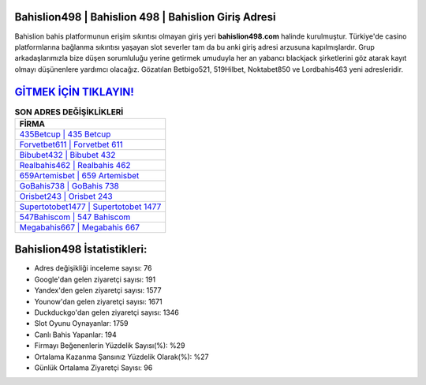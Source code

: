 ﻿Bahislion498 | Bahislion 498 | Bahislion Giriş Adresi
===================================

.. image:: images/bahislion-giris.jpg
   :width: 600
   
Bahislion bahis platformunun erişim sıkıntısı olmayan giriş yeri **bahislion498.com** halinde kurulmuştur. Türkiye'de casino platformlarına bağlanma sıkıntısı yaşayan slot severler tam da bu anki giriş adresi arzusuna kapılmışlardır. Grup arkadaşlarımızla bize düşen sorumluluğu yerine getirmek umuduyla her an yabancı blackjack şirketlerini göz atarak kayıt olmayı düşünenlere yardımcı olacağız. Gözatılan Betbigo521, 519Hilbet, Noktabet850 ve Lordbahis463 yeni adresleridir.

`GİTMEK İÇİN TIKLAYIN! <https://uclck.me/gonow>`_
==============

.. list-table:: **SON ADRES DEĞİŞİKLİKLERİ**
   :widths: 100
   :header-rows: 1

   * - FİRMA
   * - `435Betcup | 435 Betcup <435betcup-435-betcup-betcup-giris-adresi.html>`_
   * - `Forvetbet611 | Forvetbet 611 <forvetbet611-forvetbet-611-forvetbet-giris-adresi.html>`_
   * - `Bibubet432 | Bibubet 432 <bibubet432-bibubet-432-bibubet-giris-adresi.html>`_	 
   * - `Realbahis462 | Realbahis 462 <realbahis462-realbahis-462-realbahis-giris-adresi.html>`_	 
   * - `659Artemisbet | 659 Artemisbet <659artemisbet-659-artemisbet-artemisbet-giris-adresi.html>`_ 
   * - `GoBahis738 | GoBahis 738 <gobahis738-gobahis-738-gobahis-giris-adresi.html>`_
   * - `Orisbet243 | Orisbet 243 <orisbet243-orisbet-243-orisbet-giris-adresi.html>`_	 
   * - `Supertotobet1477 | Supertotobet 1477 <supertotobet1477-supertotobet-1477-supertotobet-giris-adresi.html>`_
   * - `547Bahiscom | 547 Bahiscom <547bahiscom-547-bahiscom-bahiscom-giris-adresi.html>`_
   * - `Megabahis667 | Megabahis 667 <megabahis667-megabahis-667-megabahis-giris-adresi.html>`_
	 
Bahislion498 İstatistikleri:
===================================	 
* Adres değişikliği inceleme sayısı: 76
* Google'dan gelen ziyaretçi sayısı: 191
* Yandex'den gelen ziyaretçi sayısı: 1577
* Younow'dan gelen ziyaretçi sayısı: 1671
* Duckduckgo'dan gelen ziyaretçi sayısı: 1346
* Slot Oyunu Oynayanlar: 1759
* Canlı Bahis Yapanlar: 194
* Firmayı Beğenenlerin Yüzdelik Sayısı(%): %29
* Ortalama Kazanma Şansınız Yüzdelik Olarak(%): %27
* Günlük Ortalama Ziyaretçi Sayısı: 96
